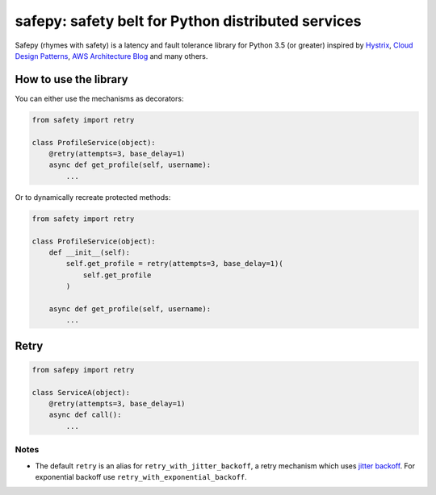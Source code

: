 safepy: safety belt for Python distributed services
===================================================

.. image:: https://img.shields.io/pypi/v/safepy.svg
    :target: https://pypi.python.org/pypi/safepy

.. image:: https://img.shields.io/:license-Apache_2-blue.svg
    :target: https://github.com/prokopst/safepy/blob/master/LICENSE

.. image:: https://img.shields.io/pypi/pyversions/safepy.svg
    :target: https://pypi.python.org/pypi/safepy

.. image:: https://api.shippable.com/projects/587b8d9379509c10004a444b/badge?branch=master
    :target: https://app.shippable.com/projects/587b8d9379509c10004a444b

.. image:: https://api.shippable.com/projects/587b8d9379509c10004a444b/coverageBadge?branch=master
    :target: https://app.shippable.com/projects/587b8d9379509c10004a444b

Safepy (rhymes with safety) is a latency and fault tolerance library for Python 3.5 (or greater) inspired by `Hystrix <https://github.com/Netflix/Hystrix>`_, `Cloud Design Patterns <https://msdn.microsoft.com/en-us/library/dn568099.aspx>`_, `AWS Architecture Blog <https://www.awsarchitectureblog.com/>`_ and many others.

How to use the library
----------------------

You can either use the mechanisms as decorators:

.. code-block:: python

    from safety import retry

    class ProfileService(object):
        @retry(attempts=3, base_delay=1)
        async def get_profile(self, username):
            ...

Or to dynamically recreate protected methods:

.. code-block:: python

    from safety import retry

    class ProfileService(object):
        def __init__(self):
            self.get_profile = retry(attempts=3, base_delay=1)(
                self.get_profile
            )

        async def get_profile(self, username):
            ...

Retry
-----

.. code-block:: python

    from safepy import retry

    class ServiceA(object):
        @retry(attempts=3, base_delay=1)
        async def call():
            ...

Notes
^^^^^

* The default ``retry`` is an alias for ``retry_with_jitter_backoff``, a retry mechanism which uses `jitter backoff <https://www.awsarchitectureblog.com/2015/03/backoff.html>`_. For exponential backoff use ``retry_with_exponential_backoff``.
